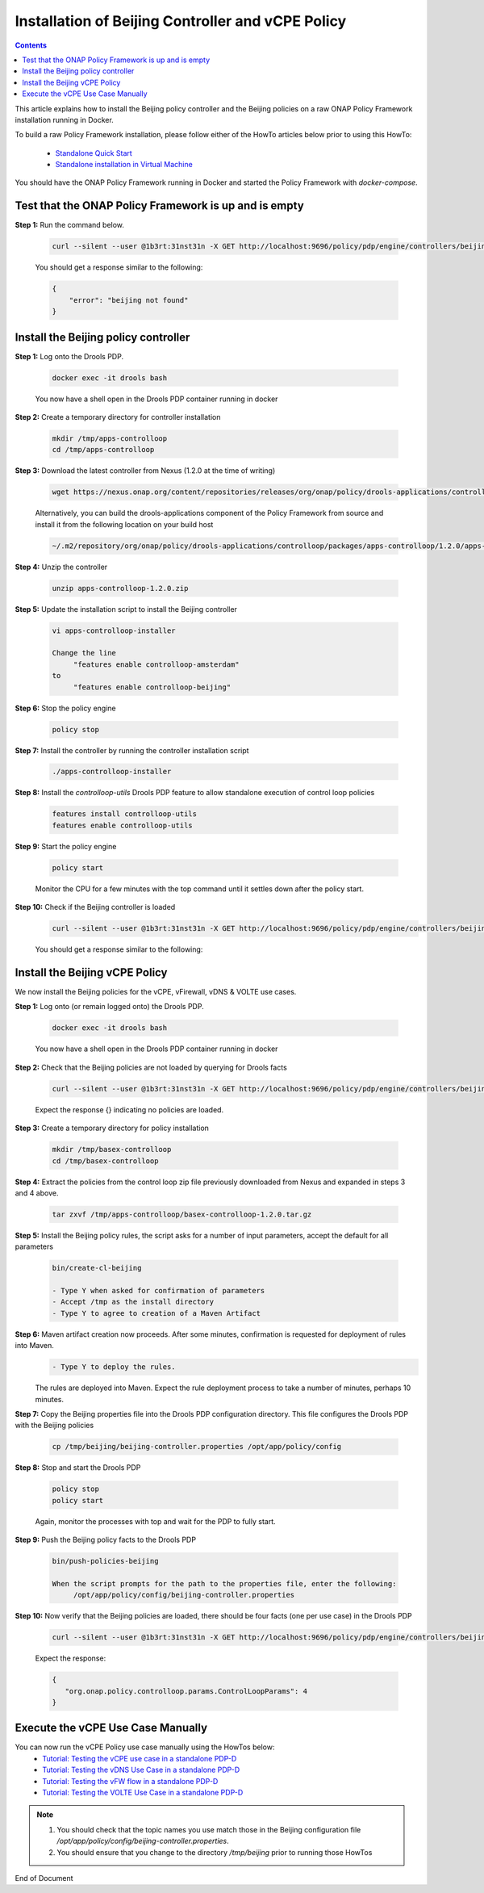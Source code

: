 .. This work is licensed under a Creative Commons Attribution 4.0 International License.
.. http://creativecommons.org/licenses/by/4.0

Installation of Beijing Controller and vCPE Policy 
^^^^^^^^^^^^^^^^^^^^^^^^^^^^^^^^^^^^^^^^^^^^^^^^^^

.. contents::
    :depth: 2

This article explains how to install the Beijing policy controller and the Beijing policies on a raw ONAP Policy Framework installation running in Docker.

To build a raw Policy Framework installation, please follow either of the HowTo articles below prior to using this HowTo:

    * `Standalone Quick Start <installation.html>`_
    * `Standalone installation in Virtual Machine <installationVM.html>`_

You should have the ONAP Policy Framework running in Docker and started the Policy Framework with *docker-compose*.


Test that the ONAP Policy Framework is up and is empty
------------------------------------------------------

**Step 1:** Run the command below.

	.. code-block:: bash 

	   curl --silent --user @1b3rt:31nst31n -X GET http://localhost:9696/policy/pdp/engine/controllers/beijing | python -m json.tool

	You should get a response similar to the following:

	.. code-block:: bash 

	   {
	       "error": "beijing not found"
	   }

Install the Beijing policy controller
---------------------------------------

**Step 1:** Log onto the Drools PDP.  

	.. code-block:: bash 

	   docker exec -it drools bash

	You now have a shell open in the Drools PDP container running in docker


**Step 2:** Create a temporary directory for controller installation

	.. code-block:: bash

	   mkdir /tmp/apps-controlloop
	   cd /tmp/apps-controlloop

**Step 3:** Download the latest controller from Nexus (1.2.0 at the time of writing)

	.. code-block:: bash 

	   wget https://nexus.onap.org/content/repositories/releases/org/onap/policy/drools-applications/controlloop/packages/apps-controlloop/1.2.0/apps-controlloop-1.2.0.zip

	Alternatively, you can build the drools-applications component of the Policy Framework from source and install it from the following location on your build host

	.. code-block:: bash 

	   ~/.m2/repository/org/onap/policy/drools-applications/controlloop/packages/apps-controlloop/1.2.0/apps-controlloop-1.2.0.zip


**Step 4:** Unzip the controller

	.. code-block:: bash 

	   unzip apps-controlloop-1.2.0.zip

**Step 5:** Update the installation script to install the Beijing controller

	.. code-block:: bash 

	   vi apps-controlloop-installer

	   Change the line
		"features enable controlloop-amsterdam"
	   to
		"features enable controlloop-beijing"

 
**Step 6:** Stop the policy engine

	.. code-block:: bash 

	   policy stop

**Step 7:** Install the controller by running the controller installation script

	.. code-block:: bash 

	   ./apps-controlloop-installer
 
**Step 8:** Install the *controlloop-utils* Drools PDP feature to allow standalone execution of control loop policies

	.. code-block:: bash 

	   features install controlloop-utils
	   features enable controlloop-utils
 
**Step 9:** Start the policy engine

	.. code-block:: bash 

	   policy start

	Monitor the CPU for a few minutes with the top command until it settles down after the policy start.

**Step 10:** Check if the Beijing controller is loaded 
	.. code-block:: bash 
 
	   curl --silent --user @1b3rt:31nst31n -X GET http://localhost:9696/policy/pdp/engine/controllers/beijing | python -m json.tool

	You should get a response similar to the following:

	.. code-block:: bash 
   	   :caption: Beijing Controller JSON Response
	   :linenos:

	       "alive": true,
	       "drools": {
	           "alive": true,
	           "artifactId": "controller-beijing",
	           "brained": true,
	           "groupId": "org.onap.policy.drools-applications.controlloop.common",
	           "locked": false,
	           "modelClassLoaderHash": 1562533966,
	           "recentSinkEvents": [],
	           "recentSourceEvents": [],
	           "sessionCoordinates": [
	               "org.onap.policy.drools-applications.controlloop.common:controller-beijing:1.2.0:beijing"
	           ],
	           "sessions": [
	               "beijing"
	           ],
	           "version": "1.2.0"
	       },
	       "locked": false,
	       "name": "beijing",
	       "topicSinks": [
	           {
	               "alive": true,
	               "allowSelfSignedCerts": false,
	               "apiKey": "",
	               "apiSecret": "",
	               "locked": false,
	               "partitionKey": "86d1234b-e431-4191-b7c6-56d2d2909a97",
	               "recentEvents": [],
	               "servers": [
	                   "vm1.mr.simpledemo.openecomp.org"
	               ],
	               "topic": "APPC-CL",
	               "topicCommInfrastructure": "UEB",
	               "useHttps": false
	           },
	           {
	               "alive": true,
	               "allowSelfSignedCerts": false,
	               "apiKey": "",
	               "apiSecret": "",
	               "locked": false,
	               "partitionKey": "dea0f440-0232-4f63-b79e-6d51f3674d35",
	               "recentEvents": [],
	               "servers": [
	                   "vm1.mr.simpledemo.openecomp.org"
	               ],
	               "topic": "APPC-LCM-READ",
	               "topicCommInfrastructure": "UEB",
	               "useHttps": false
	           },
	           {
	               "alive": true,
	               "allowSelfSignedCerts": false,
	               "apiKey": "",
	               "apiSecret": "",
	               "locked": false,
	               "partitionKey": "2918d779-870d-429b-b469-78677d027deb",
	               "recentEvents": [],
	               "servers": [
	                   "vm1.mr.simpledemo.openecomp.org"
	               ],
	               "topic": "POLICY-CL-MGT",
	               "topicCommInfrastructure": "UEB",
	               "useHttps": false
	           }
	       ],
	       "topicSources": [
	           {
	               "alive": true,
	               "allowSelfSignedCerts": false,
	               "apiKey": "",
	               "apiSecret": "",
	               "consumerGroup": "31740f8e-f878-4347-849e-3b3352c28dff",
	               "consumerInstance": "drools",
	               "fetchLimit": 100,
	               "fetchTimeout": 15000,
	               "locked": false,
	               "recentEvents": [],
	               "servers": [
	                   "vm1.mr.simpledemo.openecomp.org"
	               ],
	               "topic": "PDPD-CONFIGURATION",
	               "topicCommInfrastructure": "UEB",
	               "useHttps": false
	           },
	           {
	               "alive": true,
	               "allowSelfSignedCerts": false,
	               "apiKey": "",
	               "apiSecret": "",
	               "consumerGroup": "429aa858-633e-43dc-8619-7004e133d650",
	               "consumerInstance": "drools",
	               "fetchLimit": 100,
	               "fetchTimeout": 15000,
	               "locked": false,
	               "recentEvents": [],
	               "servers": [
	                   "vm1.mr.simpledemo.openecomp.org"
	               ],
	               "topic": "unauthenticated.DCAE_CL_OUTPUT",
	               "topicCommInfrastructure": "UEB",
	               "useHttps": false
	           },
	           {
	               "alive": true,
	               "allowSelfSignedCerts": false,
	               "apiKey": "",
	               "apiSecret": "",
	               "consumerGroup": "1bf6854d-a0f1-4d03-baaf-084e6f365a86",
	               "consumerInstance": "drools",
	               "fetchLimit": 100,
	               "fetchTimeout": 15000,
	               "locked": false,
	               "recentEvents": [],
	               "servers": [
	                   "vm1.mr.simpledemo.openecomp.org"
	               ],
	               "topic": "APPC-CL",
	               "topicCommInfrastructure": "UEB",
	               "useHttps": false
	           },
	           {
	               "alive": true,
	               "allowSelfSignedCerts": false,
	               "apiKey": "",
	               "apiSecret": "",
	               "consumerGroup": "3f0d7fdf-956d-4749-be54-1adb32ccfa4f",
	               "consumerInstance": "drools",
	               "fetchLimit": 100,
	               "fetchTimeout": 15000,
	               "locked": false,
	               "recentEvents": [],
	               "servers": [
	                   "vm1.mr.simpledemo.openecomp.org"
	               ],
	               "topic": "APPC-LCM-WRITE",
	               "topicCommInfrastructure": "UEB",
	               "useHttps": false
	           }
	       ]
	   }



Install the Beijing vCPE Policy
---------------------------------

We now install the Beijing policies for the vCPE, vFirewall, vDNS & VOLTE use cases.

**Step 1:** Log onto (or remain logged onto) the Drools PDP.  

	.. code-block:: bash 

	   docker exec -it drools bash

	You now have a shell open in the Drools PDP container running in docker

**Step 2:** Check that the Beijing policies are not loaded by querying for Drools facts

	.. code-block:: bash 

	   curl --silent --user @1b3rt:31nst31n -X GET http://localhost:9696/policy/pdp/engine/controllers/beijing/drools/facts/beijing | python -m json.tool

	Expect the response {} indicating no policies are loaded.

**Step 3:** Create a temporary directory for policy installation

	.. code-block:: bash

	   mkdir /tmp/basex-controlloop
	   cd /tmp/basex-controlloop

**Step 4:** Extract the policies from the control loop zip file previously downloaded from Nexus and expanded in steps 3 and 4 above.

	.. code-block:: bash 

	   tar zxvf /tmp/apps-controlloop/basex-controlloop-1.2.0.tar.gz
 
**Step 5:** Install the Beijing policy rules, the script asks for a number of input parameters, accept the default for all parameters

	.. code-block:: bash 

	   bin/create-cl-beijing

	   - Type Y when asked for confirmation of parameters
	   - Accept /tmp as the install directory
	   - Type Y to agree to creation of a Maven Artifact

 
**Step 6:** Maven artifact creation now proceeds.  After some minutes, confirmation is requested for deployment of rules into Maven. 
	.. code-block:: bash 

	   - Type Y to deploy the rules. 

	The rules are deployed into Maven. Expect the rule deployment process to take a number of minutes, perhaps 10 minutes.


**Step 7:** Copy the Beijing properties file into the Drools PDP configuration directory. This file configures the Drools PDP with the Beijing policies

	.. code-block:: bash 

	   cp /tmp/beijing/beijing-controller.properties /opt/app/policy/config
 
**Step 8:** Stop and start the Drools PDP

	.. code-block:: bash 

	   policy stop
	   policy start

	Again, monitor the processes with top and wait for the PDP to fully start.

**Step 9:** Push the Beijing policy facts to the Drools PDP

	.. code-block:: bash 

	   bin/push-policies-beijing

	   When the script prompts for the path to the properties file, enter the following:
	 	/opt/app/policy/config/beijing-controller.properties


**Step 10:** Now verify that the Beijing policies are loaded, there should be four facts (one per use case) in the Drools PDP

	.. code-block:: bash 

	   curl --silent --user @1b3rt:31nst31n -X GET http://localhost:9696/policy/pdp/engine/controllers/beijing/drools/facts/beijing | python -m json.tool

	Expect the response:

	.. code-block:: bash 

	   {
	      "org.onap.policy.controlloop.params.ControlLoopParams": 4
	   }


Execute the vCPE Use Case Manually
----------------------------------

You can now run the vCPE Policy use case manually using the HowTos below:
    * `Tutorial: Testing the vCPE use case in a standalone PDP-D <tutorial_vCPE.html>`_
    * `Tutorial: Testing the vDNS Use Case in a standalone PDP-D <tutorial_vDNS.html>`_
    * `Tutorial: Testing the vFW flow in a standalone PDP-D <tutorial_vFW.html>`_
    * `Tutorial: Testing the VOLTE Use Case in a standalone PDP-D <tutorial_VOLTE.html>`_


.. note:: 
	1. You should check that the topic names you use match those in the Beijing configuration file */opt/app/policy/config/beijing-controller.properties*.
	2. You should ensure that you change to the directory */tmp/beijing* prior to running those HowTos



.. Installation of Beijing Controller and Policies : https://wiki.onap.org/display/DW/ONAP+Policy+Framework%3A+Installation+of+Beijing+Controller+and+Policies



End of Document

